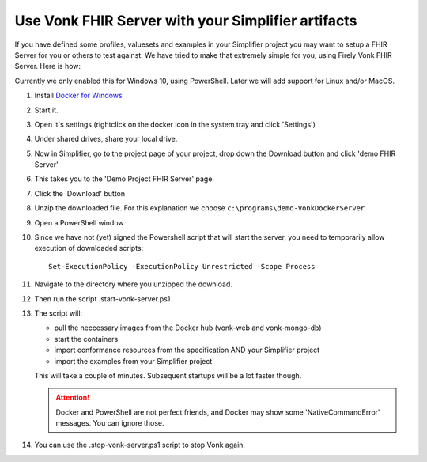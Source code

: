 .. _simplifier_vonk:

Use Vonk FHIR Server with your Simplifier artifacts
===================================================

If you have defined some profiles, valuesets and examples in your Simplifier project you may want to setup a FHIR Server for you or others to test against.
We have tried to make that extremely simple for you, using Firely Vonk FHIR Server. Here is how:

Currently we only enabled this for Windows 10, using PowerShell. Later we will add support for Linux and/or MacOS.

#. Install `Docker for Windows <https://www.docker.com/get-docker>`_
#. Start it.
#. Open it's settings (rightclick on the docker icon in the system tray and click 'Settings')
#. Under shared drives, share your local drive.
   
   .. image:: ./images/YellowButton_ShareDrive.PNG 

#. Now in Simplifier, go to the project page of your project, drop down the Download button and click 'demo FHIR Server'

   .. image:: ./images/YellowButton_DownloadFHIRServer.PNG 

#. This takes you to the 'Demo Project FHIR Server' page.
#. Click the 'Download' button

   .. image:: ./images/YellowButton_DownloadZip.PNG

#. Unzip the downloaded file. For this explanation we choose ``c:\programs\demo-VonkDockerServer``
#. Open a PowerShell window
#. Since we have not (yet) signed the Powershell script that will start the server, you need to temporarily allow execution of downloaded scripts::

      Set-ExecutionPolicy -ExecutionPolicy Unrestricted -Scope Process

#. Navigate to the directory where you unzipped the download.
#. Then run the script .\start-vonk-server.ps1

   .. image:: ./images/YellowButton_RunStart.PNG

#. The script will:

   * pull the neccessary images from the Docker hub (vonk-web and vonk-mongo-db)
   * start the containers
   * import conformance resources from the specification AND your Simplifier project
   * import the examples from your Simplifier project

   This will take a couple of minutes. Subsequent startups will be a lot faster though.

   .. attention:: Docker and PowerShell are not perfect friends, and Docker may show some 'NativeCommandError' messages. You can ignore those.

#. You can use the .\stop-vonk-server.ps1 script to stop Vonk again.